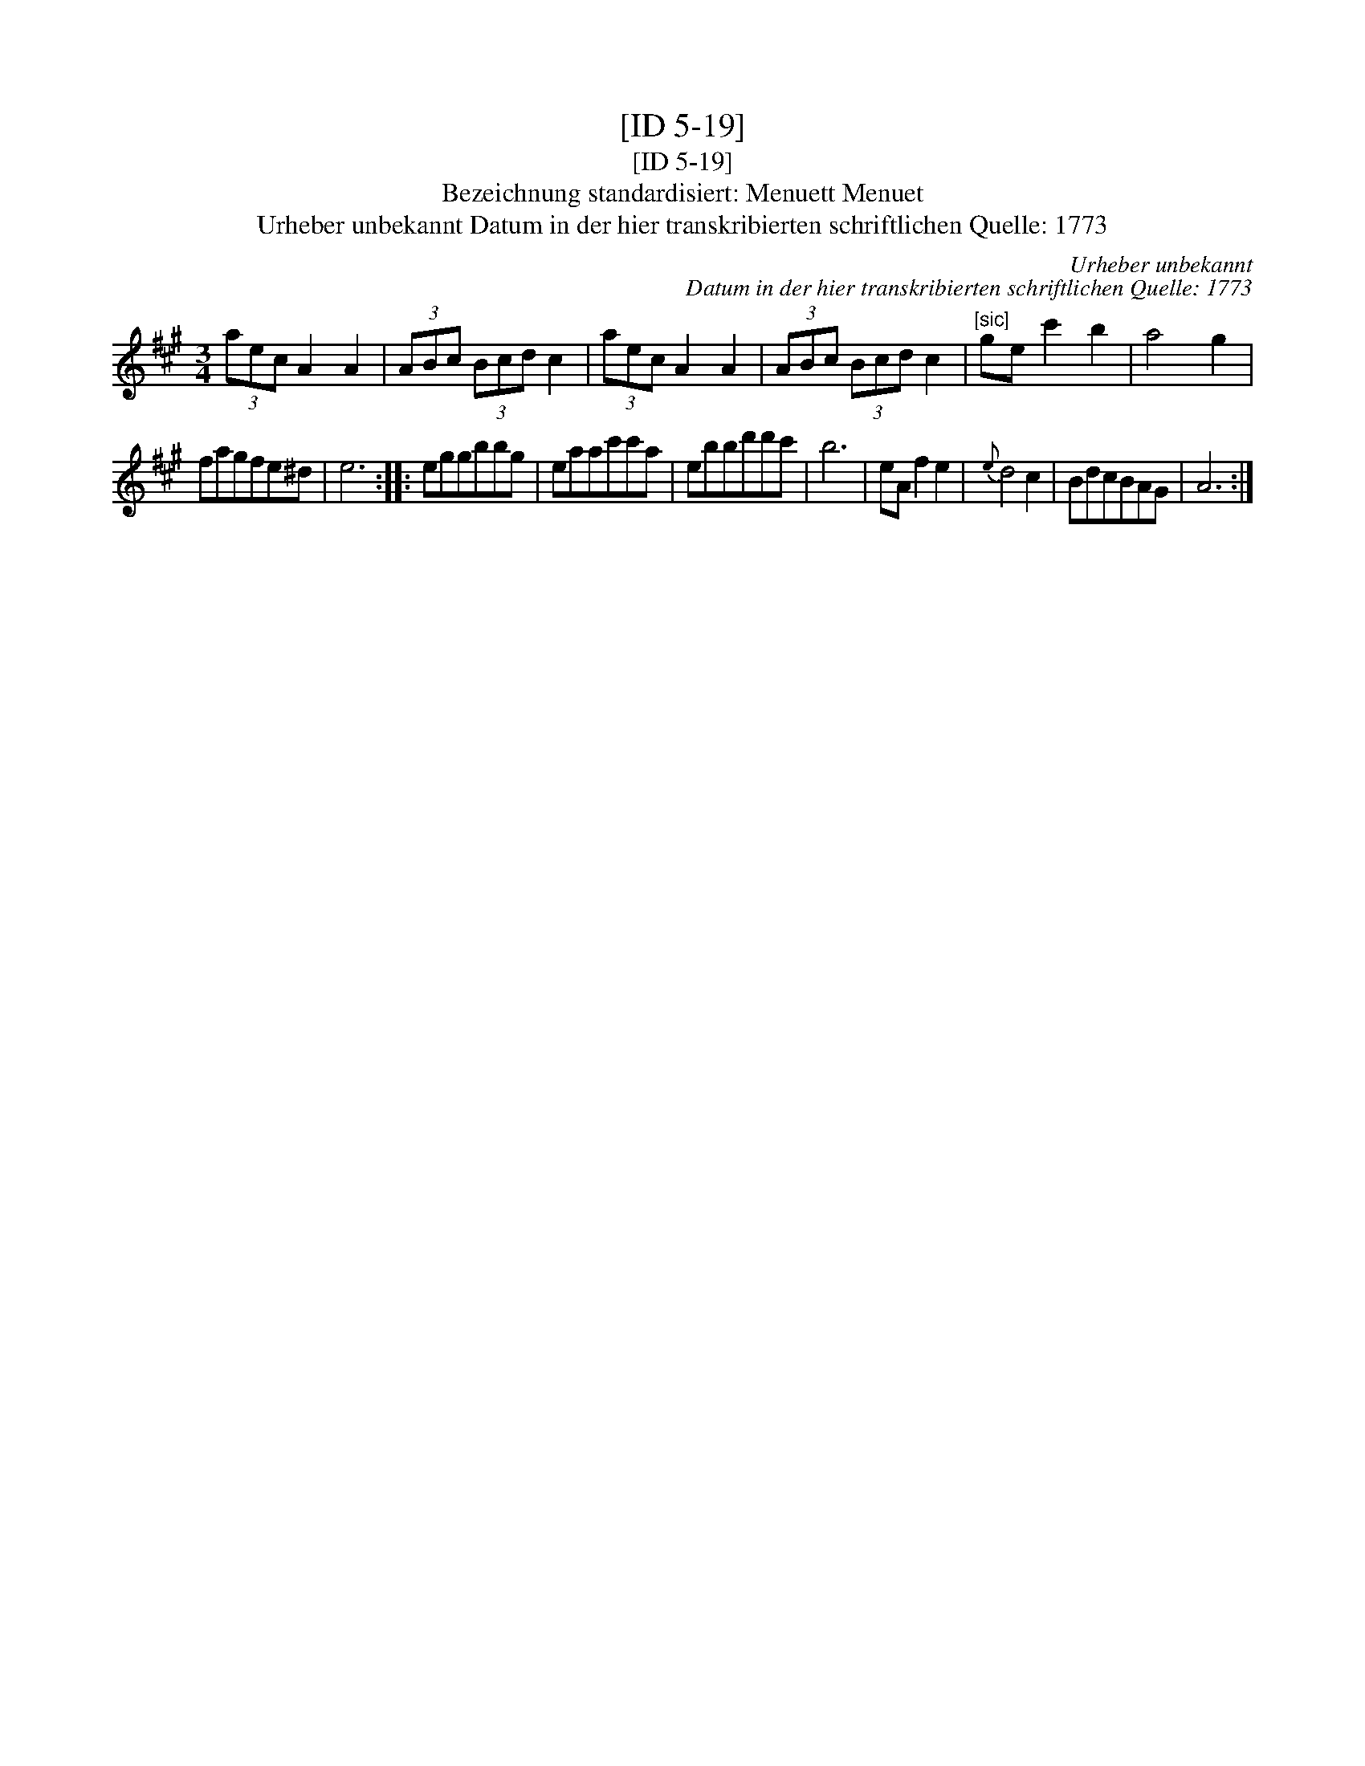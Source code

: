 X:1
T:[ID 5-19]
T:[ID 5-19]
T:Bezeichnung standardisiert: Menuett Menuet
T:Urheber unbekannt Datum in der hier transkribierten schriftlichen Quelle: 1773
C:Urheber unbekannt
C:Datum in der hier transkribierten schriftlichen Quelle: 1773
L:1/8
M:3/4
K:A
V:1 treble 
V:1
 (3aec A2 A2 | (3ABc (3Bcd c2 | (3aec A2 A2 | (3ABc (3Bcd c2 |"^[sic]" ge c'2 b2 | a4 g2 | %6
 fagfe^d | e6 :: eggbbg | eaac'c'a | ebbd'd'c' | b6 | eA f2 e2 |{e} d4 c2 | BdcBAG | A6 :| %16

